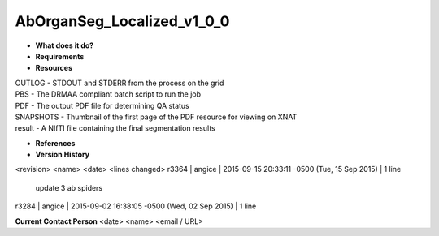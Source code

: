 AbOrganSeg_Localized_v1_0_0
===========================

* **What does it do?**

* **Requirements**

* **Resources**
| OUTLOG - STDOUT and STDERR from the process on the grid
| PBS - The DRMAA compliant batch script to run the job
| PDF - The output PDF file for determining QA status
| SNAPSHOTS - Thumbnail of the first page of the PDF resource for viewing on XNAT
| result - A NIfTI file containing the final segmentation results

* **References**

* **Version History**
<revision> <name> <date> <lines changed>
r3364 | angice | 2015-09-15 20:33:11 -0500 (Tue, 15 Sep 2015) | 1 line
	update 3 ab spiders
r3284 | angice | 2015-09-02 16:38:05 -0500 (Wed, 02 Sep 2015) | 1 line

**Current Contact Person**
<date> <name> <email / URL> 

	
	
	
	

